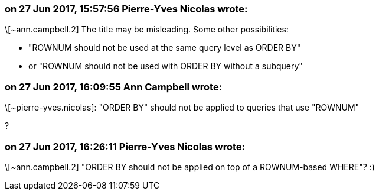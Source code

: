 === on 27 Jun 2017, 15:57:56 Pierre-Yves Nicolas wrote:
\[~ann.campbell.2] The title may be misleading. Some other possibilities: 

* "ROWNUM should not be used at the same query level as ORDER BY"
* or "ROWNUM should not be used with ORDER BY without a subquery"


=== on 27 Jun 2017, 16:09:55 Ann Campbell wrote:
\[~pierre-yves.nicolas]: "ORDER BY" should not be applied to queries that use "ROWNUM"

?

=== on 27 Jun 2017, 16:26:11 Pierre-Yves Nicolas wrote:
\[~ann.campbell.2] "ORDER BY should not be applied on top of a ROWNUM-based WHERE"? :)

